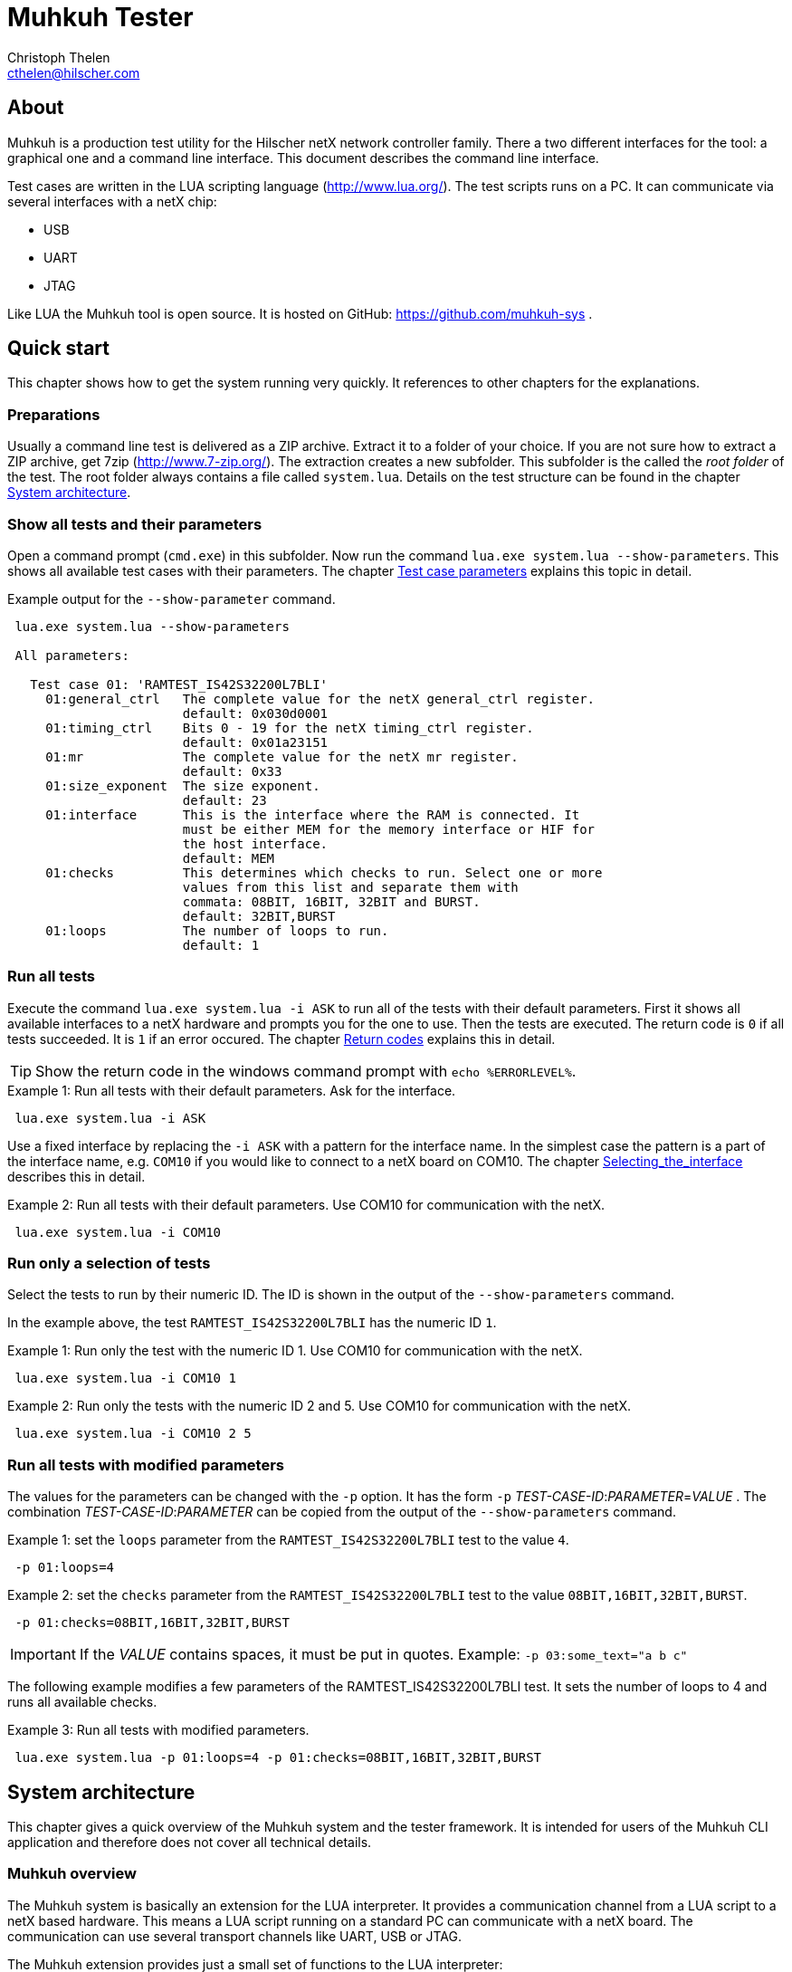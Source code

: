 Muhkuh Tester
=============
Christoph Thelen <cthelen@hilscher.com>
:Author Initials: CT


[[About, About]]
== About

Muhkuh is a production test utility for the Hilscher netX network controller family.
There a two different interfaces for the tool: a graphical one and a command line interface. This document describes the command line interface.

Test cases are written in the LUA scripting language (http://www.lua.org/). The test scripts runs on a PC. It can communicate via several interfaces with a netX chip:

 * USB
 * UART
 * JTAG

Like LUA the Muhkuh tool is open source. It is hosted on GitHub: https://github.com/muhkuh-sys .


[[Quick_start, Quick start]]
== Quick start

This chapter shows how to get the system running very quickly. It references to other chapters for the explanations.

[[Preparations, Preparations]]
=== Preparations

Usually a command line test is delivered as a ZIP archive. Extract it to a folder of your choice. If you are not sure how to extract a ZIP archive, get 7zip (http://www.7-zip.org/).
The extraction creates a new subfolder. This subfolder is the called the 'root folder' of the test. The root folder always contains a file called +system.lua+.
Details on the test structure can be found in the chapter <<System_architecture>>.

[[Show_all_tests_and_their_parameters, Show all tests and their parameters]]
=== Show all tests and their parameters

Open a command prompt (+cmd.exe+) in this subfolder. Now run the command +lua.exe{nbsp}system.lua{nbsp}--show-parameters+. This shows all available test cases with their parameters.
The chapter <<Test_case_parameters>> explains this topic in detail.

.Example output for the +--show-parameter+ command.
-----------------------------------------------------------------------------
 lua.exe system.lua --show-parameters
 
 All parameters:
 
   Test case 01: 'RAMTEST_IS42S32200L7BLI'
     01:general_ctrl   The complete value for the netX general_ctrl register.
                       default: 0x030d0001
     01:timing_ctrl    Bits 0 - 19 for the netX timing_ctrl register.
                       default: 0x01a23151
     01:mr             The complete value for the netX mr register.
                       default: 0x33
     01:size_exponent  The size exponent.
                       default: 23
     01:interface      This is the interface where the RAM is connected. It
                       must be either MEM for the memory interface or HIF for
                       the host interface.
                       default: MEM
     01:checks         This determines which checks to run. Select one or more
                       values from this list and separate them with
                       commata: 08BIT, 16BIT, 32BIT and BURST.
                       default: 32BIT,BURST
     01:loops          The number of loops to run.
                       default: 1
-----------------------------------------------------------------------------

[[Run_all_tests, Run all tests]]
=== Run all tests

Execute the command +lua.exe system.lua -i ASK+ to run all of the tests with their default parameters. First it shows all available interfaces to a netX hardware and prompts you for the one to use.
Then the tests are executed. The return code is +0+ if all tests succeeded. It is +1+ if an error occured. The chapter <<Return_codes>> explains this in detail.

[TIP]
Show the return code in the windows command prompt with +echo %ERRORLEVEL%+.


.Example 1: Run all tests with their default parameters. Ask for the interface.
-----------------------------------------------------------------------------
 lua.exe system.lua -i ASK
-----------------------------------------------------------------------------

Use a fixed interface by replacing the +-i ASK+ with a pattern for the interface name.
In the simplest case the pattern is a part of the interface name, e.g. +COM10+ if you would like to connect to a netX board on COM10. The chapter <<Selecting_the_interface>> describes this in detail.

.Example 2: Run all tests with their default parameters. Use COM10 for communication with the netX.
-----------------------------------------------------------------------------
 lua.exe system.lua -i COM10
-----------------------------------------------------------------------------

[[Run_only_a_selection_of_tests, Run only a selection of tests]]
=== Run only a selection of tests

Select the tests to run by their numeric ID. The ID is shown in the output of the +--show-parameters+ command.

In the example above, the test +RAMTEST_IS42S32200L7BLI+ has the numeric ID +1+.

.Example 1: Run only the test with the numeric ID 1. Use COM10 for communication with the netX.
-----------------------------------------------------------------------------
 lua.exe system.lua -i COM10 1
-----------------------------------------------------------------------------

.Example 2: Run only the tests with the numeric ID 2 and 5. Use COM10 for communication with the netX.
-----------------------------------------------------------------------------
 lua.exe system.lua -i COM10 2 5
-----------------------------------------------------------------------------

[[Run_all_tests_with_modified_parameters, Run all tests with modified parameters]]
=== Run all tests with modified parameters

The values for the parameters can be changed with the +-p+ option. It has the form +-p+ _TEST-CASE-ID_$$:$$_PARAMETER_$$=$$_VALUE_ .
The combination _TEST-CASE-ID_$$:$$_PARAMETER_ can be copied from the output of the +--show-parameters+ command.

.Example 1: set the +loops+ parameter from the +RAMTEST_IS42S32200L7BLI+ test to the value +4+.
-----------------------------------------------------------------------------
 -p 01:loops=4
-----------------------------------------------------------------------------

.Example 2: set the +checks+ parameter from the +RAMTEST_IS42S32200L7BLI+ test to the value +08BIT,16BIT,32BIT,BURST+.
-----------------------------------------------------------------------------
 -p 01:checks=08BIT,16BIT,32BIT,BURST
-----------------------------------------------------------------------------

[IMPORTANT]
If the _VALUE_ contains spaces, it must be put in quotes. Example: +-p{nbsp}03:some_text="a{nbsp}b{nbsp}c"+

The following example modifies a few parameters of the RAMTEST_IS42S32200L7BLI test. It sets the number of loops to 4 and runs all available checks.

.Example 3: Run all tests with modified parameters.
-----------------------------------------------------------------------------
 lua.exe system.lua -p 01:loops=4 -p 01:checks=08BIT,16BIT,32BIT,BURST
-----------------------------------------------------------------------------



[[System_architecture, System architecture]]
== System architecture

This chapter gives a quick overview of the Muhkuh system and the tester framework. It is intended for users of the Muhkuh CLI application and therefore does not cover all technical details.

=== Muhkuh overview

The Muhkuh system is basically an extension for the LUA interpreter. It provides a communication channel from a LUA script to a netX based hardware.
This means a LUA script running on a standard PC can communicate with a netX board. The communication can use several transport channels like UART, USB or JTAG.

The Muhkuh extension provides just a small set of functions to the LUA interpreter:

READ::
  Read data from the netX.
  This can be done with a single 8, 16 or 32 bit value or a memory array.

WRITE::
  Write data to the netX.
  Like the read command this can be done with a single 8, 16 or 32 bit value or a memory array.

CALL::
  Call a function on the netX and capture it's output.

With these simple building blocks it is possible to construct complex tasks like testing an SDRAM:

- Setup the netX SDRAM controller with a number of WRITE commands.
- Download an SDRAM test function with a WRITE command.
- Execute the SDRAM test function with a CALL command.
- Read the return code of the test with a READ command.

=== The CLI tester

The Muhkuh system also provides a framework to run the test cases. This chapter describes all components of the framework.

The root folder of a test contains a LUA script called +system.lua+. This is the start script for the test. It has the following functions:

- Add the subfolders +lua+ and +lua_plugins+ to the search paths for LUA modules and interpreter extensions.
- Load a defined set of standard modules and interpreter extensions.
- List all test cases.
- Hand control over to the +test_system+ module.

The +test_system+ module contains the main logic for the test. It has the following functions:

- Load all the test cases specified in the +system.lua+ start script.
- Parse the command line arguments.
- Validate all parameters for the test cases.
- Open the connection to the netX.
- Run all selected tests and capture the output.
- Show the test result.

The test cases are stored in separate files, the test case files.
The filename of a test case file must have the fixed form +test+$$$$_NUMBER_$$$$+.lua+ .
_NUMBER_ is the numeric ID of the test. It must have 2 digits filled up with zeros.

.Example: filename of the test with the numeric ID 4.
-----------------------------------------------------------------------------
 test04.lua
-----------------------------------------------------------------------------

All information about a test case is stored in the test case file. The rest of the system is generic.

A test case file provides to following informations:

- The name of the test. (e.g. "+RAMTEST_IS42S32200L7BLI+")
- All available parameters.
- A +run+ function which implements the test code.

The +run+ function checks if a certain functionality is working correctly or not.
It can use all LUA functions and extensions available on the system for this task. Of course this includes the Muhkuh communication to the netX board.

The +run+ function returns the value +true+ if the test case was successful, i.e. the tested functionality is working correctly.

If the test case failed, it throws an error, which is then catched by the +test_system+ module. This includes also run-time errors of the +run+ function.


[[User_Interface, User Interface]]
== User Interface

This chapter describes the user interface. It shows how to run the program in the chapter <<Running_Muhkuh_CLI>> and describes all command line arguments in the chapter <<The_command_line_arguments>>.
The return codes are explained in chapter <<Return_codes>>.

[[Running_Muhkuh_CLI, Running Muhkuh CLI]]
=== Running Muhkuh CLI

To run the test, first change to the folder containing the system script `system.lua`. In the example below this is `C:\muhkuh_console`.
Then execute the lua interpreter with the system script and parameters as arguments. The example has two arguments: +-i+ and +ASK+. This prompts the user to select an interface to the netX.
The chapter <<The_command_line_arguments>> has more details on the available command line arguments.

.Example commands to run Muhkuh
-----------------------------------------------------------------------------
 cd C:\muhkuh_console
 lua.exe system.lua -i ASK
-----------------------------------------------------------------------------

[[Return_codes, Return codes]]
=== Return codes

The script returns a status code to indicate success or error.

A value of +0+ means all selected tests were successful and no errors were detected.

A value of +1+ indicates an error in either argument parsing, connection handling or the test execution. 'STDOUT' and 'STDERR' contains more information about the error.
If logging was enabled, all problems with the connection handling and the test execution are also written to the log file.

[[The_command_line_arguments, The command line arguments]]
=== The command line arguments

This chapter describes the command line arguments.

+-l+ _LOGFILE_::
+--logfile+ _LOGFILE_::
  Write the output of all executed test cases to the file _LOGFILE_.


+-i+ _INTERFACE-PATTERN_::
+--interface+ _INTERFACE-PATTERN_::
  Select the first interface which matches the _INTERFACE-PATTERN_.
  The special value `ASK` for the parameter _INTERFACE-PATTERN_ shows a menu with all selected interfaces and prompts the user to select one.
  The chapter <<Selecting_the_interface>> describes the pattern in details.


+--show-parameters+::
  Show all available parameters for all test cases.
  Do not run any tests.


+-p+ _TEST-CASE-ID_$$:$$_PARAMETER_$$=$$_VALUE_::
+--parameter+ _TEST-CASE-ID_$$:$$_PARAMETER_$$=$$_VALUE_::
  Set the parameter _PARAMETER_ of test case _TEST-CASE-ID_ to the value _VALUE_. The chapter <<Test_case_parameters>> describes this topic in detail.


_NUMBER_::
  One or more numbers select the test cases to run. The numbers are the numeric IDs of the selected test cases.
  If no numbers are specified, all tests are run.



[[Selecting_the_interface, Selecting_the_interface]]
=== Selecting the interface

The +-i+ or +--interface+ argument selects the interface to the netX with a pattern.
The pattern is a regular expression which is applied to the names of all detected interfaces. The first interface with a match is selected. Matching is done with the LUA function +string.match+.
The special value +ASK+ for the pattern requests the user to select an interface by typing a number with the keyboard.

.Example output of the manual plugin selection.
-----------------------------------------------------------------------------
 Detecting interfaces with plugin romloader_uart
 Found 3 interfaces with plugin romloader_uart
 Found a total of 3 interfaces with 2 plugins
 
 Please select the interface:
 1: romloader_uart_COM1 (romloader_uart) Used: false, Valid: true
 2: romloader_uart_COM2 (romloader_uart) Used: false, Valid: true
 3: romloader_uart_COM10 (romloader_uart) Used: false, Valid: true
 R: rescan
 C: cancel
 >
-----------------------------------------------------------------------------

The example shows that 3 interfaces were detected in this order:

. +romloader_uart_COM1+
. +romloader_uart_COM2+
. +romloader_uart_COM10+

Now we simulate the selection procedure with the pattern +COM10+:

. The string "romloader_uart_COM1" does not match the pattern "COM10". +
+string.match("romloader_uart_COM1", "COM10")+ returns +nil+
. The string "romloader_uart_COM2" does not match the pattern "COM10". +
+string.match("romloader_uart_COM2", "COM10")+ returns +nil+
. The string "romloader_uart_COM10" matches the pattern "COM10". +
+string.match("romloader_uart_COM10", "COM10")+ returns "+COM10+" +
Select the plugin +romloader_uart_COM10+.

Next we simulate the selection procedure with the pattern +uart+:

. The string "romloader_uart_COM1" matches the pattern "uart". +
+string.match("romloader_uart_COM1", "uart")+ returns "+uart+"
Select the plugin +romloader_uart_COM1+.


[[Test_case_parameters, Test case parameters]]
=== Test case parameters

A good test case checks for one clearly defined functionality.
A very good test case combines checks for similar functionality and allows the test developer to adapt to the small differences with parameters.
This way one code base is used for a lot of test cases, which has a lot of opportunities. The SDRAM test is an example for such an adjustable test.

The test case paramerters are defined at the development time of the test. However in some situations it is desirable to change the parameters of a test case for one run.
One use case for this is the provocation of an error with wrong parameters.
Other parameters like the number of loops for one test case should be low in a
production environment to save time. In a test and repair department it can be increased for endurance tests or measurements.

The parameters for all test cases are shown with the +--show-parameters+ command.

.Example output for the +--show-parameter+ command for the SDRAM test.
-----------------------------------------------------------------------------
 lua.exe system.lua --show-parameters
 
 All parameters:
 
   Test case 01: 'RAMTEST_IS42S32200L7BLI'
     01:general_ctrl<1>  The complete value for the netX general_ctrl register.<2>
                       default: 0x030d0001<3>

 ...
-----------------------------------------------------------------------------
<1> The numeric test case ID and the parameter name.
<2> The help text for the parameter.
<3> The default value for the parameter.

It displays a combination of the modules numeric ID, a colon and the parameter name. In the example above this is +01:general_ctrl+.
+01+ is the numeric ID of the test case and +general_ctrl+ is the parameter name.

To change the value for this parameter from it's default +0x030d0001+ to something else, the +-p+ or +--parameter+ argument is used.
It is followed by 3 values:

_TEST-CASE-ID_::
  The test case ID.
_PARAMETER_::
  The parameter name.
_VALUE_::
  The new value for the parameter.

The 3 values are combined in the form _TEST-CASE-ID_$$:$$_PARAMETER_$$=$$_VALUE_ .

The test case ID can be numeric or text. In the example above, the numeric ID is +1+. The text ID is +RAMTEST_IS42S32200L7BLI+.

The following 2 examples do the same thing. Both set the parameter +general_ctrl+ of test case +1+ to the value +0x030d0111+:

.Example 1
-----------------------------------------------------------------------------
 -p 01:general_ctrl=0x030d0111
-----------------------------------------------------------------------------

.Example 1
-----------------------------------------------------------------------------
 -p RAMTEST_IS42S32200L7BLI:general_ctrl=0x030d0111
-----------------------------------------------------------------------------

The +general_ctrl+ parameter expects an unsigned 32 bit number as a value. If
the value is not a number or exceeds the range of a valid unsigned 32 bit
number, the tester framework throws an error and does not start a test.

Other parameters may have different restrictions. As the check of the value
can be freely implemented with a function, each test case can define it's own custom restrictions.
However there are 3 common restrictions which are provided by the tester framework.

unsigned 32 bit value::
  The value must be a number between 0 and 0xffffffff.
single choice::
  The value is a string. It must be one out of a list of allowed strings.
multiple choice::
  The value is one string or several strings separated by comma. Each string must be one out of a list of allowed strings. The order of the strings does not matter.

.Example for a single choice parameter.
-----------------------------------------------------------------------------
 ...
     01:interface      This is the interface where the RAM is connected. It
                       must be either MEM for the memory interface or HIF for
                       the host interface.
                       default: MEM
-----------------------------------------------------------------------------

In this single choice example, the list of allowed values is "MEM" and "HIF". This means the parameter can either take the value "MEM" or "HIF", but nothing else.


.Example for a multiple choice parameter.
-----------------------------------------------------------------------------
 ...
     01:checks         This determines which checks to run. Select one or more
                       values from this list and separate them with
                       commata: 08BIT, 16BIT, 32BIT and BURST.
                       default: 32BIT,BURST
 ...
-----------------------------------------------------------------------------

In this multiple choice example, the list of allowed values is "08BIT", "16BIT", "32BIT" and "BURST". This means the parameter can be one of these values or a comma separated combination of them.

.Example 1: different combinations
-----------------------------------------------------------------------------
 -p 01:checks=08BIT
 
 -p 01:checks=BURST,16BIT
 
 -p 01:checks=16BIT,32BIT,BURST
-----------------------------------------------------------------------------

.Example 2: this is the same
-----------------------------------------------------------------------------
 -p 01:checks=32BIT,BURST

 -p 01:checks=BURST,32BIT
-----------------------------------------------------------------------------


